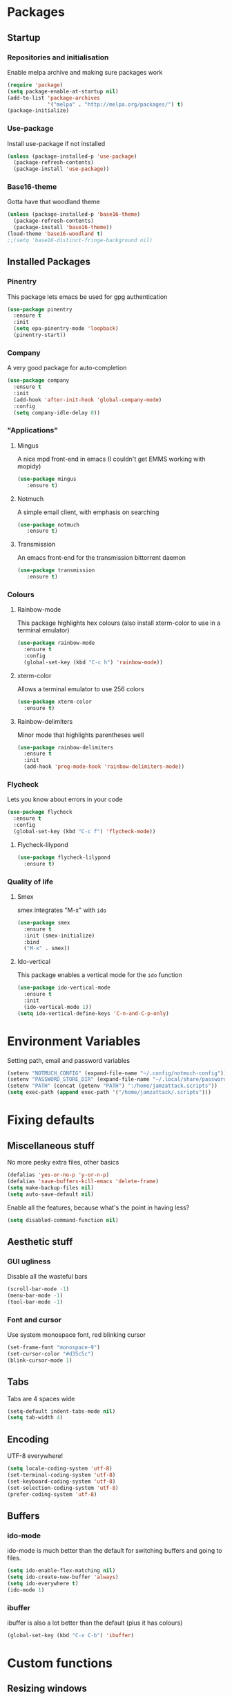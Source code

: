 * Packages
** Startup
*** Repositories and initialisation
    Enable melpa archive and making sure packages work
#+BEGIN_SRC emacs-lisp
(require 'package)
(setq package-enable-at-startup nil)
(add-to-list 'package-archives
             '("melpa" . "http://melpa.org/packages/") t)
(package-initialize)
#+END_SRC
*** Use-package
    Install use-package if not installed
#+BEGIN_SRC emacs-lisp
(unless (package-installed-p 'use-package)
  (package-refresh-contents)
  (package-install 'use-package))
#+END_SRC
*** Base16-theme
    Gotta have that woodland theme
#+BEGIN_SRC emacs-lisp
(unless (package-installed-p 'base16-theme)
  (package-refresh-contents)
  (package-install 'base16-theme))
(load-theme 'base16-woodland t)
;;(setq 'base16-distinct-fringe-background nil)
#+END_SRC
** Installed Packages
*** Pinentry
    This package lets emacs be used for gpg authentication
#+BEGIN_SRC emacs-lisp
  (use-package pinentry
    :ensure t
    :init
    (setq epa-pinentry-mode 'loopback)
    (pinentry-start))
#+END_SRC
*** Company
    A very good package for auto-completion
#+BEGIN_SRC emacs-lisp
  (use-package company
    :ensure t
    :init
    (add-hook 'after-init-hook 'global-company-mode)
    :config
    (setq company-idle-delay 0))
#+END_SRC
*** "Applications"
**** Mingus
     A nice mpd front-end in emacs
     (I couldn't get EMMS working with mopidy)
#+BEGIN_SRC emacs-lisp
(use-package mingus
   :ensure t)
#+END_SRC
**** Notmuch
     A simple email client, with emphasis on searching
#+BEGIN_SRC emacs-lisp
(use-package notmuch
   :ensure t)
#+END_SRC
**** Transmission
     An emacs front-end for the transmission bittorrent daemon
#+BEGIN_SRC emacs-lisp
(use-package transmission
   :ensure t)
#+END_SRC
*** Colours
**** Rainbow-mode
     This package highlights hex colours
     (also install xterm-color to use in a terminal emulator)
#+BEGIN_SRC emacs-lisp
  (use-package rainbow-mode
    :ensure t
    :config
    (global-set-key (kbd "C-c h") 'rainbow-mode))
#+END_SRC
**** xterm-color
    Allows a terminal emulator to use 256 colors
#+BEGIN_SRC emacs-lisp
(use-package xterm-color
  :ensure t)
#+END_SRC
**** Rainbow-delimiters
    Minor mode that highlights parentheses well
#+BEGIN_SRC emacs-lisp
(use-package rainbow-delimiters
  :ensure t
  :init
  (add-hook 'prog-mode-hook 'rainbow-delimiters-mode))
#+END_SRC
*** Flycheck
    Lets you know about errors in your code
#+BEGIN_SRC emacs-lisp
(use-package flycheck
  :ensure t
  :config
  (global-set-key (kbd "C-c f") 'flycheck-mode))
#+END_SRC
**** Flycheck-lilypond
#+BEGIN_SRC emacs-lisp
(use-package flycheck-lilypond
  :ensure t)
#+END_SRC
*** Quality of life
**** Smex
     smex integrates "M-x" with =ido=
#+BEGIN_SRC emacs-lisp
  (use-package smex
    :ensure t
    :init (smex-initialize)
    :bind
    ("M-x" . smex))
#+END_SRC
**** Ido-vertical
     This package enables a vertical mode for the =ido= function
#+BEGIN_SRC emacs-lisp
  (use-package ido-vertical-mode
    :ensure t
    :init
    (ido-vertical-mode 1))
  (setq ido-vertical-define-keys 'C-n-and-C-p-only)
#+END_SRC
* Environment Variables
  Setting path, email and password variables
#+BEGIN_SRC emacs-lisp
(setenv "NOTMUCH_CONFIG" (expand-file-name "~/.config/notmuch-config"))
(setenv "PASSWORD_STORE_DIR" (expand-file-name "~/.local/share/password-store/"))
(setenv "PATH" (concat (getenv "PATH") ":/home/jamzattack.scripts"))
(setq exec-path (append exec-path '("/home/jamzattack/.scripts")))
#+END_SRC
* Fixing defaults
** Miscellaneous stuff
   No more pesky extra files, other basics
#+BEGIN_SRC emacs-lisp
(defalias 'yes-or-no-p 'y-or-n-p)
(defalias 'save-buffers-kill-emacs 'delete-frame)
(setq make-backup-files nil)
(setq auto-save-default nil)
#+END_SRC
   Enable all the features, because what's the point in having less?
#+BEGIN_SRC emacs-lisp
(setq disabled-command-function nil)
#+END_SRC
** Aesthetic stuff
*** GUI ugliness
    Disable all the wasteful bars
#+BEGIN_SRC emacs-lisp
(scroll-bar-mode -1)
(menu-bar-mode -1)
(tool-bar-mode -1)
#+END_SRC
*** Font and cursor
    Use system monospace font, red blinking cursor
#+BEGIN_SRC emacs-lisp
(set-frame-font "monospace-9")
(set-cursor-color "#d35c5c")
(blink-cursor-mode 1)
#+END_SRC
** Tabs
   Tabs are 4 spaces wide
#+BEGIN_SRC emacs-lisp
(setq-default indent-tabs-mode nil)
(setq tab-width 4)
#+END_SRC
** Encoding
   UTF-8 everywhere!
#+BEGIN_SRC emacs-lisp
(setq locale-coding-system 'utf-8)
(set-terminal-coding-system 'utf-8)
(set-keyboard-coding-system 'utf-8)
(set-selection-coding-system 'utf-8)
(prefer-coding-system 'utf-8)
#+END_SRC
** Buffers
*** ido-mode
    ido-mode is much better than the default for switching
    buffers and going to files.
#+BEGIN_SRC emacs-lisp
(setq ido-enable-flex-matching nil)
(setq ido-create-new-buffer 'always)
(setq ido-everywhere t)
(ido-mode 1)
#+END_SRC
*** ibuffer
    ibuffer is also a lot better than the default
    (plus it has colours)
#+BEGIN_SRC emacs-lisp
(global-set-key (kbd "C-x C-b") 'ibuffer)
#+END_SRC
* Custom functions
** Resizing windows
#+BEGIN_SRC emacs-lisp
(defun v-resize (key)
  "interactively resize the window"  
  (interactive "cHit p/n/b/f to resize") 
  (cond                                  
   ((eq key (string-to-char "n"))                      
    (enlarge-window 1)             
    (call-interactively 'v-resize)) 
   ((eq key (string-to-char "p"))                      
    (enlarge-window -1)             
    (call-interactively 'v-resize)) 
   ((eq key (string-to-char "b"))                      
    (enlarge-window-horizontally -1)             
    (call-interactively 'v-resize)) 
   ((eq key (string-to-char "f"))                      
    (enlarge-window-horizontally 1)            
    (call-interactively 'v-resize)) 
   (t (push key unread-command-events))))
(global-set-key (kbd "C-c +") 'v-resize)
#+END_SRC
** Go to config file
   Visit your config file. Bound to "C-c e" in =Keybindings= section.
#+BEGIN_SRC emacs-lisp
(defun config-visit ()
  "Go to your config.org"
  (interactive)
  (find-file "~/.emacs.d/config.org"))
#+END_SRC
** Reloading config
   Reloads this config file. Bound to "C-c r" in Keybindings section.
#+BEGIN_SRC emacs-lisp
(defun config-reload ()
  "Reloads ~/.emacs.d/config.org at runtime"
  (interactive)
  (org-babel-load-file (expand-file-name "~/.emacs.d/config.org")))
#+END_SRC
* Other
** Lilypond mode
   Use lilypond mode for .ly files
   (taken from lilypond.org)
#+BEGIN_SRC emacs-lisp
(autoload 'LilyPond-mode "lilypond-mode")
(setq auto-mode-alist
      (cons '("\\.ly$" . LilyPond-mode) auto-mode-alist))
(add-hook 'LilyPond-mode-hook (lambda () (turn-on-font-lock)))
(add-hook 'LilyPond-mode-hook 'flycheck-mode)
(eval-after-load 'flycheck '(require 'flycheck-lilypond))
#+END_SRC
* Keybindings
** Miscellaneous
*** Line numbers
#+BEGIN_SRC emacs-lisp
(global-set-key (kbd "C-c n") 'display-line-numbers-mode)
#+END_SRC
*** Spelling correction
#+BEGIN_SRC emacs-lisp
(global-set-key (kbd "C-c s") 'flyspell-mode)
#+END_SRC
** Clipboard
#+BEGIN_SRC emacs-lisp
(global-set-key (kbd "C-c w") 'clipboard-kill-ring-save)
(global-set-key (kbd "C-c y") 'clipboard-yank)
#+END_SRC
** Moving between windows
#+BEGIN_SRC emacs-lisp
(global-set-key (kbd "C-x M-p") 'windmove-up)
(global-set-key (kbd "C-x M-n") 'windmove-down)
(global-set-key (kbd "C-x M-b") 'windmove-left)
(global-set-key (kbd "C-x M-f") 'windmove-right)
(global-set-key (kbd "<M-tab>") 'other-window)
#+END_SRC
** Config file
    Both defined in the Custom Functions section
*** Visit config file
#+BEGIN_SRC emacs-lisp
(global-set-key (kbd "C-c e") 'config-visit)
#+END_SRC
*** Reload config file
#+BEGIN_SRC emacs-lisp
(global-set-key (kbd "C-c r") 'config-reload)
#+END_SRC
* Mode-line
   Just some basic extra stuff in the mode-line.
  I don't want anything fancy.
#+BEGIN_SRC emacs-lisp
(column-number-mode t)
(display-time-mode t)
(setq display-time-24hr-format 1)
#+END_SRC



